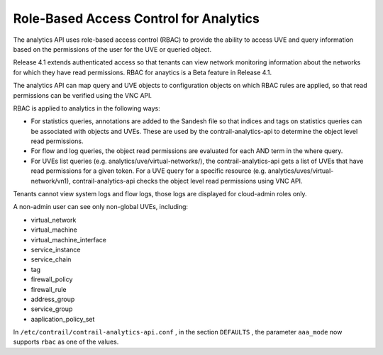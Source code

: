 .. This work is licensed under the Creative Commons Attribution 4.0 International License.
   To view a copy of this license, visit http://creativecommons.org/licenses/by/4.0/ or send a letter to Creative Commons, PO Box 1866, Mountain View, CA 94042, USA.

=======================================
Role-Based Access Control for Analytics
=======================================

The analytics API uses role-based access control (RBAC) to provide the ability to access UVE and query information based on the permissions of the user for the UVE or queried object.

Release 4.1 extends authenticated access so that tenants can view network monitoring information about the networks for which they have read permissions. RBAC for anaytics is a Beta feature in Release 4.1.

The analytics API can map query and UVE objects to configuration objects on which RBAC rules are applied, so that read permissions can be verified using the VNC API.

RBAC is applied to analytics in the following ways:

- For statistics queries, annotations are added to the Sandesh file so that indices and tags on statistics queries can be associated with objects and UVEs. These are used by the contrail-analytics-api to determine the object level read permissions.


- For flow and log queries, the object read permissions are evaluated for each AND term in the where query.


- For UVEs list queries (e.g. analytics/uve/virtual-networks/), the contrail-analytics-api gets a list of UVEs that have read permissions for a given token. For a UVE query for a specific resource (e.g. analytics/uves/virtual-network/vn1), contrail-analytics-api checks the object level read permissions using VNC API.


Tenants cannot view system logs and flow logs, those logs are displayed for cloud-admin roles only.

A non-admin user can see only non-global UVEs, including:

- virtual_network


- virtual_machine


- virtual_machine_interface


- service_instance


- service_chain


- tag


- firewall_policy


- firewall_rule


- address_group


- service_group


- aaplication_policy_set


In ``/etc/contrail/contrail-analytics-api.conf`` , in the section ``DEFAULTS`` , the parameter ``aaa_mode`` now supports ``rbac`` as one of the values.

